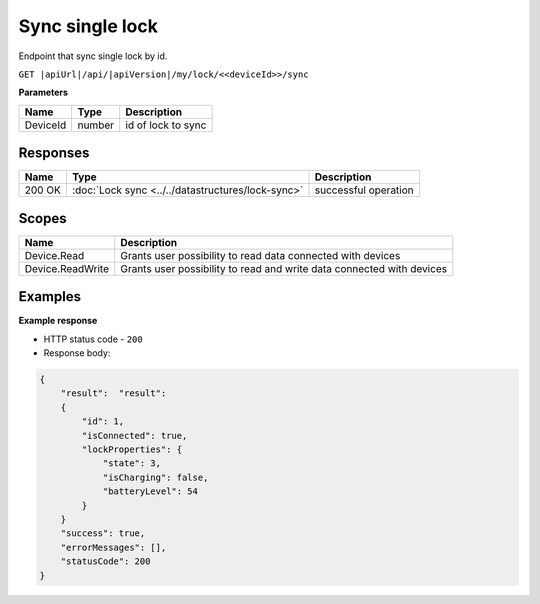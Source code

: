 Sync single lock
=========================

Endpoint that sync single lock by id.

``GET |apiUrl|/api/|apiVersion|/my/lock/<<deviceId>>/sync``

**Parameters**

+------------------------+-----------+---------------------+
| Name                   | Type      | Description         |
+========================+===========+=====================+
| DeviceId               | number    | id of lock to sync  |
+------------------------+-----------+---------------------+

.. code-block:: sh
    :caption: curl

    curl -X GET "|apiUrl|/api/|apiVersion|/my/lock/<<deviceId>>/sync" -H "accept: application/json" -H "Authorization: Bearer <<access token>>"

Responses 
-------------

+------------------------+---------------------------------------------------+--------------------------+
| Name                   | Type                                              | Description              |
+========================+===================================================+==========================+
| 200 OK                 | :doc:`Lock sync <../../datastructures/lock-sync>` | successful operation     |
+------------------------+---------------------------------------------------+--------------------------+

Scopes
-------------

+------------------------+-------------------------------------------------------------------------+
| Name                   | Description                                                             |
+========================+=========================================================================+
| Device.Read            | Grants user possibility to read data connected with devices             |
+------------------------+-------------------------------------------------------------------------+
| Device.ReadWrite       | Grants user possibility to read and write data connected with devices   |
+------------------------+-------------------------------------------------------------------------+

Examples
-------------

**Example response**

* HTTP status code - ``200``
* Response body:

.. code-block:: js

    {
        "result":  "result":  
        {
            "id": 1,
            "isConnected": true,
            "lockProperties": {
                "state": 3,
                "isCharging": false,
                "batteryLevel": 54
            }
        }
        "success": true,
        "errorMessages": [],
        "statusCode": 200
    }